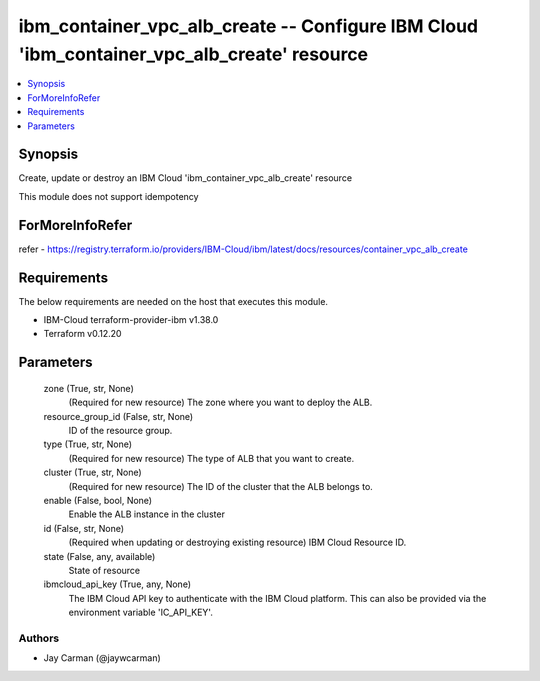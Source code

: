 
ibm_container_vpc_alb_create -- Configure IBM Cloud 'ibm_container_vpc_alb_create' resource
===========================================================================================

.. contents::
   :local:
   :depth: 1


Synopsis
--------

Create, update or destroy an IBM Cloud 'ibm_container_vpc_alb_create' resource

This module does not support idempotency


ForMoreInfoRefer
----------------
refer - https://registry.terraform.io/providers/IBM-Cloud/ibm/latest/docs/resources/container_vpc_alb_create

Requirements
------------
The below requirements are needed on the host that executes this module.

- IBM-Cloud terraform-provider-ibm v1.38.0
- Terraform v0.12.20



Parameters
----------

  zone (True, str, None)
    (Required for new resource) The zone where you want to deploy the ALB.


  resource_group_id (False, str, None)
    ID of the resource group.


  type (True, str, None)
    (Required for new resource) The type of ALB that you want to create.


  cluster (True, str, None)
    (Required for new resource) The ID of the cluster that the ALB belongs to.


  enable (False, bool, None)
    Enable the ALB instance in the cluster


  id (False, str, None)
    (Required when updating or destroying existing resource) IBM Cloud Resource ID.


  state (False, any, available)
    State of resource


  ibmcloud_api_key (True, any, None)
    The IBM Cloud API key to authenticate with the IBM Cloud platform. This can also be provided via the environment variable 'IC_API_KEY'.













Authors
~~~~~~~

- Jay Carman (@jaywcarman)
